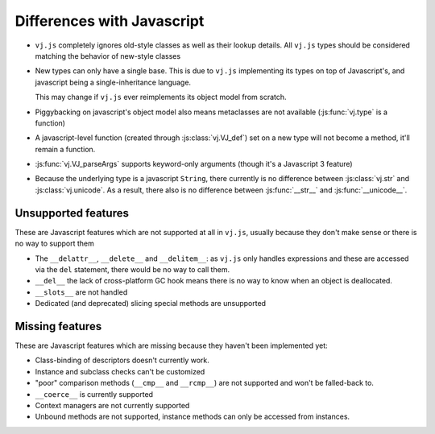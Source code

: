 Differences with Javascript
=======================

* ``vj.js`` completely ignores old-style classes as well as their
  lookup details. All ``vj.js`` types should be considered matching
  the behavior of new-style classes

* New types can only have a single base. This is due to ``vj.js``
  implementing its types on top of Javascript's, and javascript being
  a single-inheritance language.

  This may change if ``vj.js`` ever reimplements its object model from
  scratch.

* Piggybacking on javascript's object model also means metaclasses are
  not available (:js:func:`vj.type` is a function)

* A javascript-level function (created through :js:class:`vj.VJ_def`) set
  on a new type will not become a method, it'll remain a function.

* :js:func:`vj.VJ_parseArgs` supports keyword-only arguments (though
  it's a Javascript 3 feature)

* Because the underlying type is a javascript ``String``, there
  currently is no difference between :js:class:`vj.str` and
  :js:class:`vj.unicode`. As a result, there also is no difference
  between :js:func:`__str__` and :js:func:`__unicode__`.

Unsupported features
--------------------

These are Javascript features which are not supported at all in ``vj.js``,
usually because they don't make sense or there is no way to support them

* The ``__delattr__``, ``__delete__`` and ``__delitem__``: as
  ``vj.js`` only handles expressions and these are accessed via the
  ``del`` statement, there would be no way to call them.

* ``__del__`` the lack of cross-platform GC hook means there is no way
  to know when an object is deallocated.

* ``__slots__`` are not handled

* Dedicated (and deprecated) slicing special methods are unsupported

Missing features
----------------

These are Javascript features which are missing because they haven't been
implemented yet:

* Class-binding of descriptors doesn't currently work.

* Instance and subclass checks can't be customized

* "poor" comparison methods (``__cmp__`` and ``__rcmp__``) are not
  supported and won't be falled-back to.

* ``__coerce__`` is currently supported

* Context managers are not currently supported

* Unbound methods are not supported, instance methods can only be
  accessed from instances.
